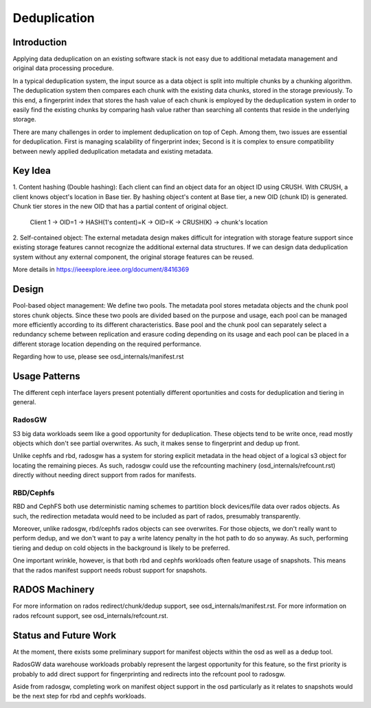 ===============
 Deduplication
===============


Introduction
============

Applying data deduplication on an existing software stack is not easy 
due to additional metadata management and original data processing 
procedure. 

In a typical deduplication system, the input source as a data
object is split into multiple chunks by a chunking algorithm.
The deduplication system then compares each chunk with
the existing data chunks, stored in the storage previously.
To this end, a fingerprint index that stores the hash value
of each chunk is employed by the deduplication system
in order to easily find the existing chunks by comparing
hash value rather than searching all contents that reside in
the underlying storage.

There are many challenges in order to implement deduplication on top
of Ceph. Among them, two issues are essential for deduplication.
First is managing scalability of fingerprint index; Second is
it is complex to ensure compatibility between newly applied
deduplication metadata and existing metadata.

Key Idea
========
1. Content hashing (Double hashing): Each client can find an object data 
for an object ID using CRUSH. With CRUSH, a client knows object's location
in Base tier. 
By hashing object's content at Base tier, a new OID (chunk ID) is generated.
Chunk tier stores in the new OID that has a partial content of original object.

 Client 1 -> OID=1 -> HASH(1's content)=K -> OID=K -> 
 CRUSH(K) -> chunk's location


2. Self-contained object: The external metadata design
makes difficult for integration with storage feature support
since existing storage features cannot recognize the
additional external data structures. If we can design data
deduplication system without any external component, the
original storage features can be reused.

More details in https://ieeexplore.ieee.org/document/8416369

Design
======

.. ditaa::

           +-------------+
           | Ceph Client |
           +------+------+
                  ^
     Tiering is   |  
    Transparent   |               Metadata
        to Ceph   |           +---------------+
     Client Ops   |           |               |   
                  |    +----->+   Base Pool   |
                  |    |      |               |
                  |    |      +-----+---+-----+
                  |    |            |   ^ 
                  v    v            |   |   Dedup metadata in Base Pool
           +------+----+--+         |   |   (Dedup metadata contains chunk offsets
           |   Objecter   |         |   |    and fingerprints)
           +-----------+--+         |   |
                       ^            |   |   Data in Chunk Pool
                       |            v   |
                       |      +-----+---+-----+
                       |      |               |
                       +----->|  Chunk Pool   |
                              |               |
                              +---------------+
                                    Data


Pool-based object management:
We define two pools.
The metadata pool stores metadata objects and the chunk pool stores
chunk objects. Since these two pools are divided based on
the purpose and usage, each pool can be managed more
efficiently according to its different characteristics. Base
pool and the chunk pool can separately select a redundancy
scheme between replication and erasure coding depending on
its usage and each pool can be placed in a different storage
location depending on the required performance.

Regarding how to use, please see osd_internals/manifest.rst

Usage Patterns
==============

The different ceph interface layers present potentially different oportunities
and costs for deduplication and tiering in general.

RadosGW
-------

S3 big data workloads seem like a good opportunity for deduplication.  These
objects tend to be write once, read mostly objects which don't see partial
overwrites.  As such, it makes sense to fingerprint and dedup up front.

Unlike cephfs and rbd, radosgw has a system for storing
explicit metadata in the head object of a logical s3 object for
locating the remaining pieces.  As such, radosgw could use the
refcounting machinery (osd_internals/refcount.rst) directly without
needing direct support from rados for manifests.

RBD/Cephfs
----------

RBD and CephFS both use deterministic naming schemes to partition
block devices/file data over rados objects.  As such, the redirection
metadata would need to be included as part of rados, presumably
transparently.

Moreover, unlike radosgw, rbd/cephfs rados objects can see overwrites.
For those objects, we don't really want to perform dedup, and we don't
want to pay a write latency penalty in the hot path to do so anyway.
As such, performing tiering and dedup on cold objects in the background
is likely to be preferred.
   
One important wrinkle, however, is that both rbd and cephfs workloads
often feature usage of snapshots.  This means that the rados manifest
support needs robust support for snapshots.

RADOS Machinery
===============

For more information on rados redirect/chunk/dedup support, see osd_internals/manifest.rst.
For more information on rados refcount support, see osd_internals/refcount.rst.

Status and Future Work
======================

At the moment, there exists some preliminary support for manifest
objects within the osd as well as a dedup tool.

RadosGW data warehouse workloads probably represent the largest
opportunity for this feature, so the first priority is probably to add
direct support for fingerprinting and redirects into the refcount pool
to radosgw.

Aside from radosgw, completing work on manifest object support in the
osd particularly as it relates to snapshots would be the next step for
rbd and cephfs workloads.

